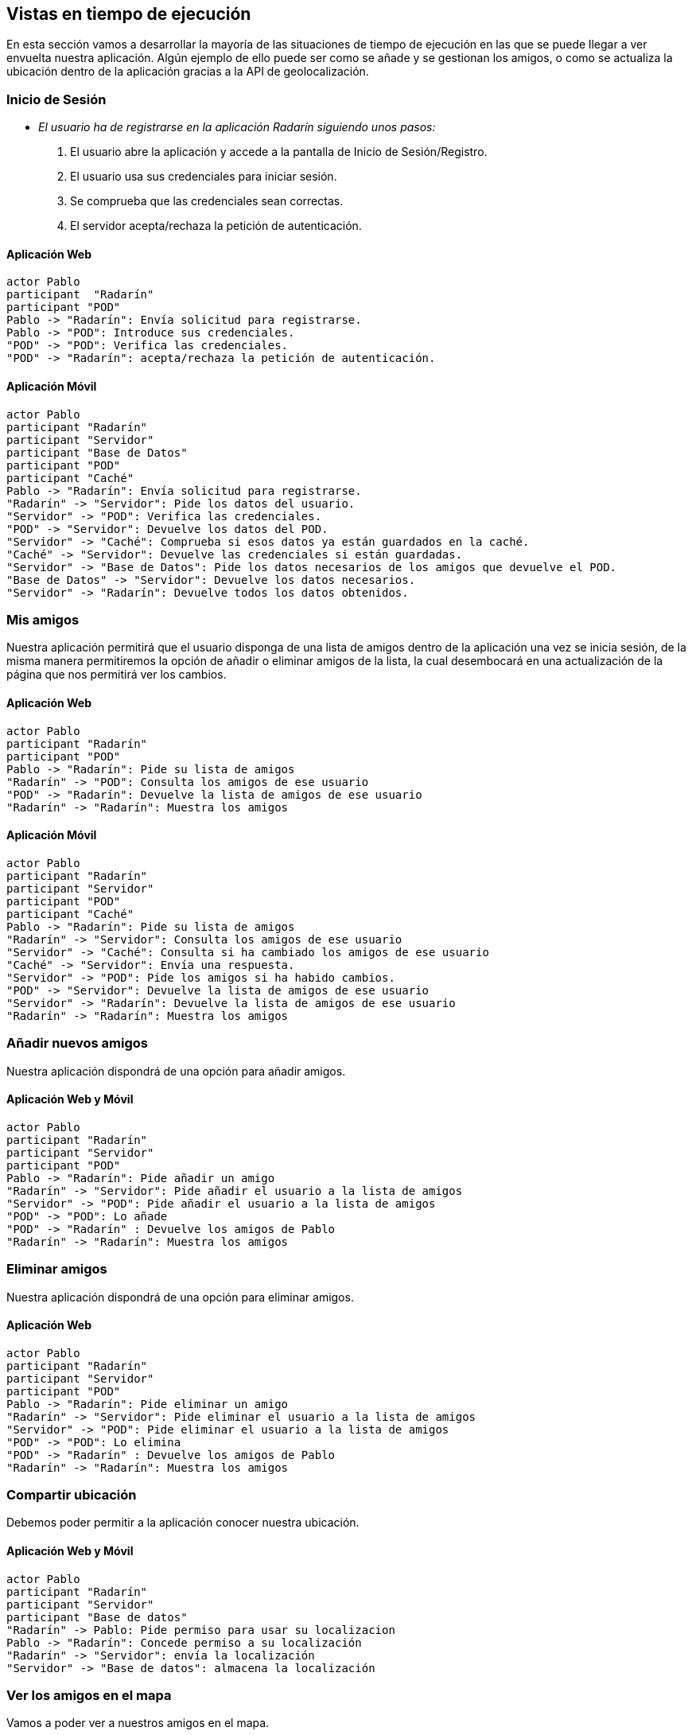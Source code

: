 [[section-runtime-view]]
== Vistas en tiempo de ejecución



// [role="arc42help"]
// ****
// .Contents
// The runtime view describes concrete behavior and interactions of the system’s building blocks in form of scenarios from the following areas:

// * important use cases or features: how do building blocks execute them?
// * interactions at critical external interfaces: how do building blocks cooperate with users and neighboring systems?
// * operation and administration: launch, start-up, stop
// * error and exception scenarios

// Remark: The main criterion for the choice of possible scenarios (sequences, workflows) is their *architectural relevance*. It is *not* important to describe a large number of scenarios. You should rather document a representative selection.

// .Motivation
// You should understand how (instances of) building blocks of your system perform their job and communicate at runtime.
// You will mainly capture scenarios in your documentation to communicate your architecture to stakeholders that are less willing or able to read and understand the static models (building block view, deployment view).

// .Form
// There are many notations for describing scenarios, e.g.

// * numbered list of steps (in natural language)
// * activity diagrams or flow charts
// * sequence diagrams
// * BPMN or EPCs (event process chains)
// * state machines
// * ...

// ****


En esta sección vamos a desarrollar la mayoría de las situaciones de tiempo de ejecución en las que se puede llegar a ver envuelta nuestra aplicación. 
Algún ejemplo de ello puede ser como se añade y se gestionan los amigos, o como se actualiza la ubicación dentro de la aplicación gracias a la API de geolocalización. 

=== Inicio de Sesión

* _El usuario ha de registrarse en la aplicación Radarín siguiendo unos pasos:_
1. El usuario abre la aplicación y accede a la pantalla de Inicio de Sesión/Registro.
2. El usuario usa sus credenciales para iniciar sesión.
3. Se comprueba que las credenciales sean correctas.
4. El servidor acepta/rechaza la petición de autenticación.

==== Aplicación Web
[plantuml,"inicio_de_sesion_web",png]
----
actor Pablo
participant  "Radarín"
participant "POD"
Pablo -> "Radarín": Envía solicitud para registrarse.
Pablo -> "POD": Introduce sus credenciales.
"POD" -> "POD": Verifica las credenciales.
"POD" -> "Radarín": acepta/rechaza la petición de autenticación.
----

==== Aplicación Móvil
[plantuml,"inicio_de_sesion_movil",png]
----
actor Pablo
participant "Radarín"
participant "Servidor"
participant "Base de Datos"
participant "POD"
participant "Caché"
Pablo -> "Radarín": Envía solicitud para registrarse.
"Radarín" -> "Servidor": Pide los datos del usuario.
"Servidor" -> "POD": Verifica las credenciales.
"POD" -> "Servidor": Devuelve los datos del POD.
"Servidor" -> "Caché": Comprueba si esos datos ya están guardados en la caché.
"Caché" -> "Servidor": Devuelve las credenciales si están guardadas.
"Servidor" -> "Base de Datos": Pide los datos necesarios de los amigos que devuelve el POD.
"Base de Datos" -> "Servidor": Devuelve los datos necesarios.
"Servidor" -> "Radarín": Devuelve todos los datos obtenidos.
----

=== Mis amigos
Nuestra aplicación permitirá que el usuario disponga de una lista de amigos dentro de la aplicación una vez se inicia sesión, de la misma manera permitiremos
la opción de añadir o eliminar amigos de la lista, la cual desembocará en una actualización de la página que nos permitirá ver los cambios.

==== Aplicación Web
[plantuml,"mostrar_amigos_web",png]
----
actor Pablo
participant "Radarín"
participant "POD"
Pablo -> "Radarín": Pide su lista de amigos
"Radarín" -> "POD": Consulta los amigos de ese usuario
"POD" -> "Radarín": Devuelve la lista de amigos de ese usuario
"Radarín" -> "Radarín": Muestra los amigos
----

==== Aplicación Móvil
[plantuml,"mostrar_amigos_movil",png]
----
actor Pablo
participant "Radarín"
participant "Servidor"
participant "POD"
participant "Caché"
Pablo -> "Radarín": Pide su lista de amigos
"Radarín" -> "Servidor": Consulta los amigos de ese usuario
"Servidor" -> "Caché": Consulta si ha cambiado los amigos de ese usuario
"Caché" -> "Servidor": Envía una respuesta.
"Servidor" -> "POD": Pide los amigos si ha habido cambios.
"POD" -> "Servidor": Devuelve la lista de amigos de ese usuario
"Servidor" -> "Radarín": Devuelve la lista de amigos de ese usuario
"Radarín" -> "Radarín": Muestra los amigos
----

=== Añadir nuevos amigos
Nuestra aplicación dispondrá de una opción para añadir amigos.

==== Aplicación Web y Móvil
[plantuml,"anadir_amigos_web_y_movil",png]
----
actor Pablo
participant "Radarín"
participant "Servidor"
participant "POD"
Pablo -> "Radarín": Pide añadir un amigo
"Radarín" -> "Servidor": Pide añadir el usuario a la lista de amigos
"Servidor" -> "POD": Pide añadir el usuario a la lista de amigos
"POD" -> "POD": Lo añade
"POD" -> "Radarín" : Devuelve los amigos de Pablo
"Radarín" -> "Radarín": Muestra los amigos
----

=== Eliminar amigos
Nuestra aplicación dispondrá de una opción para eliminar amigos.

==== Aplicación Web

[plantuml,"eliminar_amigos_web",png]
----
actor Pablo
participant "Radarín"
participant "Servidor"
participant "POD"
Pablo -> "Radarín": Pide eliminar un amigo
"Radarín" -> "Servidor": Pide eliminar el usuario a la lista de amigos
"Servidor" -> "POD": Pide eliminar el usuario a la lista de amigos
"POD" -> "POD": Lo elimina
"POD" -> "Radarín" : Devuelve los amigos de Pablo
"Radarín" -> "Radarín": Muestra los amigos
----

=== Compartir ubicación

Debemos poder permitir a la aplicación conocer nuestra ubicación.

==== Aplicación Web y Móvil

[plantuml,"compartir_ubicacion_web_y_movil",png]
----
actor Pablo
participant "Radarín"
participant "Servidor"
participant "Base de datos"
"Radarín" -> Pablo: Pide permiso para usar su localizacion
Pablo -> "Radarín": Concede permiso a su localización
"Radarín" -> "Servidor": envía la localización
"Servidor" -> "Base de datos": almacena la localización
----

=== Ver los amigos en el mapa

Vamos a poder ver a nuestros amigos en el mapa.

==== Aplicación Web

[plantuml,"ver_amigos_mapa_web",png]
----
actor Pablo
participant "Radarín"
participant "Servidor"
participant "Base de datos"
participant "POD"
"Radarín" -> "Servidor": pide las ubicaciones de los amigos cercanos
"Servidor" -> "POD": solicita la lista de amigos
"POD" -> "Servidor": devuelve la lista de amigos
"Servidor" -> "Base de datos": pide las localizaciones
"Base de datos" -> "Servidor": devuelve las localizaciones
"Servidor" -> "Radarín": envía la lista de localizaciones de amigos cercanos
"Radarín" -> "Pablo": notifica los amigos cercanos
----

==== Aplicación Móvil

Al hacer la carga de todos los datos en el Inicio de sesión, no es necesario realizar ninguna otra llamada.

[plantuml,"ver_amigos_mapa_movil",png]
----
actor Pablo
participant "Radarín"
"Radarín" -> "Radarín": lee la lista de localizaciones de amigos cercanos
"Radarín" -> "Pablo": notifica los amigos cercanos
----

=== Notificaciones

Nuestra aplicación dispondrá de un sistema de notificaciones que nos avise de las novedades que nos incumban dentro de la aplicación, entre estas novedades se encuentran notificaciones enviadas por nuestros amigos para quedar o para avisar de que son positivo en covid-19.

[plantuml,"ver_amigos_mapa",png]
----
actor Pablo
participant "Radarín"
participant "NotificationHelper"
participant "POD"
"NotificationHelper" -> "Radarín": crea un botón para mandar notificaciones
"Radarín" -> "NotificationHelper": al pulsar el botón manda una petición para crear la notificación
"NotificationHelper" -> "POD": crea la notificación y la añade en el pod del usuario al que se la enviamos
----